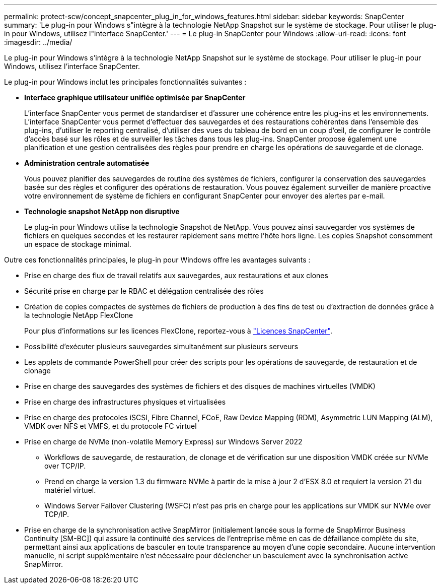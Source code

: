 ---
permalink: protect-scw/concept_snapcenter_plug_in_for_windows_features.html 
sidebar: sidebar 
keywords: SnapCenter 
summary: 'Le plug-in pour Windows s"intègre à la technologie NetApp Snapshot sur le système de stockage. Pour utiliser le plug-in pour Windows, utilisez l"interface SnapCenter.' 
---
= Le plug-in SnapCenter pour Windows
:allow-uri-read: 
:icons: font
:imagesdir: ../media/


[role="lead"]
Le plug-in pour Windows s'intègre à la technologie NetApp Snapshot sur le système de stockage. Pour utiliser le plug-in pour Windows, utilisez l'interface SnapCenter.

Le plug-in pour Windows inclut les principales fonctionnalités suivantes :

* *Interface graphique utilisateur unifiée optimisée par SnapCenter*
+
L'interface SnapCenter vous permet de standardiser et d'assurer une cohérence entre les plug-ins et les environnements. L'interface SnapCenter vous permet d'effectuer des sauvegardes et des restaurations cohérentes dans l'ensemble des plug-ins, d'utiliser le reporting centralisé, d'utiliser des vues du tableau de bord en un coup d'œil, de configurer le contrôle d'accès basé sur les rôles et de surveiller les tâches dans tous les plug-ins. SnapCenter propose également une planification et une gestion centralisées des règles pour prendre en charge les opérations de sauvegarde et de clonage.

* *Administration centrale automatisée*
+
Vous pouvez planifier des sauvegardes de routine des systèmes de fichiers, configurer la conservation des sauvegardes basée sur des règles et configurer des opérations de restauration. Vous pouvez également surveiller de manière proactive votre environnement de système de fichiers en configurant SnapCenter pour envoyer des alertes par e-mail.

* *Technologie snapshot NetApp non disruptive*
+
Le plug-in pour Windows utilise la technologie Snapshot de NetApp. Vous pouvez ainsi sauvegarder vos systèmes de fichiers en quelques secondes et les restaurer rapidement sans mettre l'hôte hors ligne. Les copies Snapshot consomment un espace de stockage minimal.



Outre ces fonctionnalités principales, le plug-in pour Windows offre les avantages suivants :

* Prise en charge des flux de travail relatifs aux sauvegardes, aux restaurations et aux clones
* Sécurité prise en charge par le RBAC et délégation centralisée des rôles
* Création de copies compactes de systèmes de fichiers de production à des fins de test ou d'extraction de données grâce à la technologie NetApp FlexClone
+
Pour plus d'informations sur les licences FlexClone, reportez-vous à link:../install/concept_snapcenter_licenses.html["Licences SnapCenter"^].

* Possibilité d'exécuter plusieurs sauvegardes simultanément sur plusieurs serveurs
* Les applets de commande PowerShell pour créer des scripts pour les opérations de sauvegarde, de restauration et de clonage
* Prise en charge des sauvegardes des systèmes de fichiers et des disques de machines virtuelles (VMDK)
* Prise en charge des infrastructures physiques et virtualisées
* Prise en charge des protocoles iSCSI, Fibre Channel, FCoE, Raw Device Mapping (RDM), Asymmetric LUN Mapping (ALM), VMDK over NFS et VMFS, et du protocole FC virtuel
* Prise en charge de NVMe (non-volatile Memory Express) sur Windows Server 2022
+
** Workflows de sauvegarde, de restauration, de clonage et de vérification sur une disposition VMDK créée sur NVMe over TCP/IP.
** Prend en charge la version 1.3 du firmware NVMe à partir de la mise à jour 2 d'ESX 8.0 et requiert la version 21 du matériel virtuel.
** Windows Server Failover Clustering (WSFC) n'est pas pris en charge pour les applications sur VMDK sur NVMe over TCP/IP.


* Prise en charge de la synchronisation active SnapMirror (initialement lancée sous la forme de SnapMirror Business Continuity [SM-BC]) qui assure la continuité des services de l'entreprise même en cas de défaillance complète du site, permettant ainsi aux applications de basculer en toute transparence au moyen d'une copie secondaire. Aucune intervention manuelle, ni script supplémentaire n'est nécessaire pour déclencher un basculement avec la synchronisation active SnapMirror.

